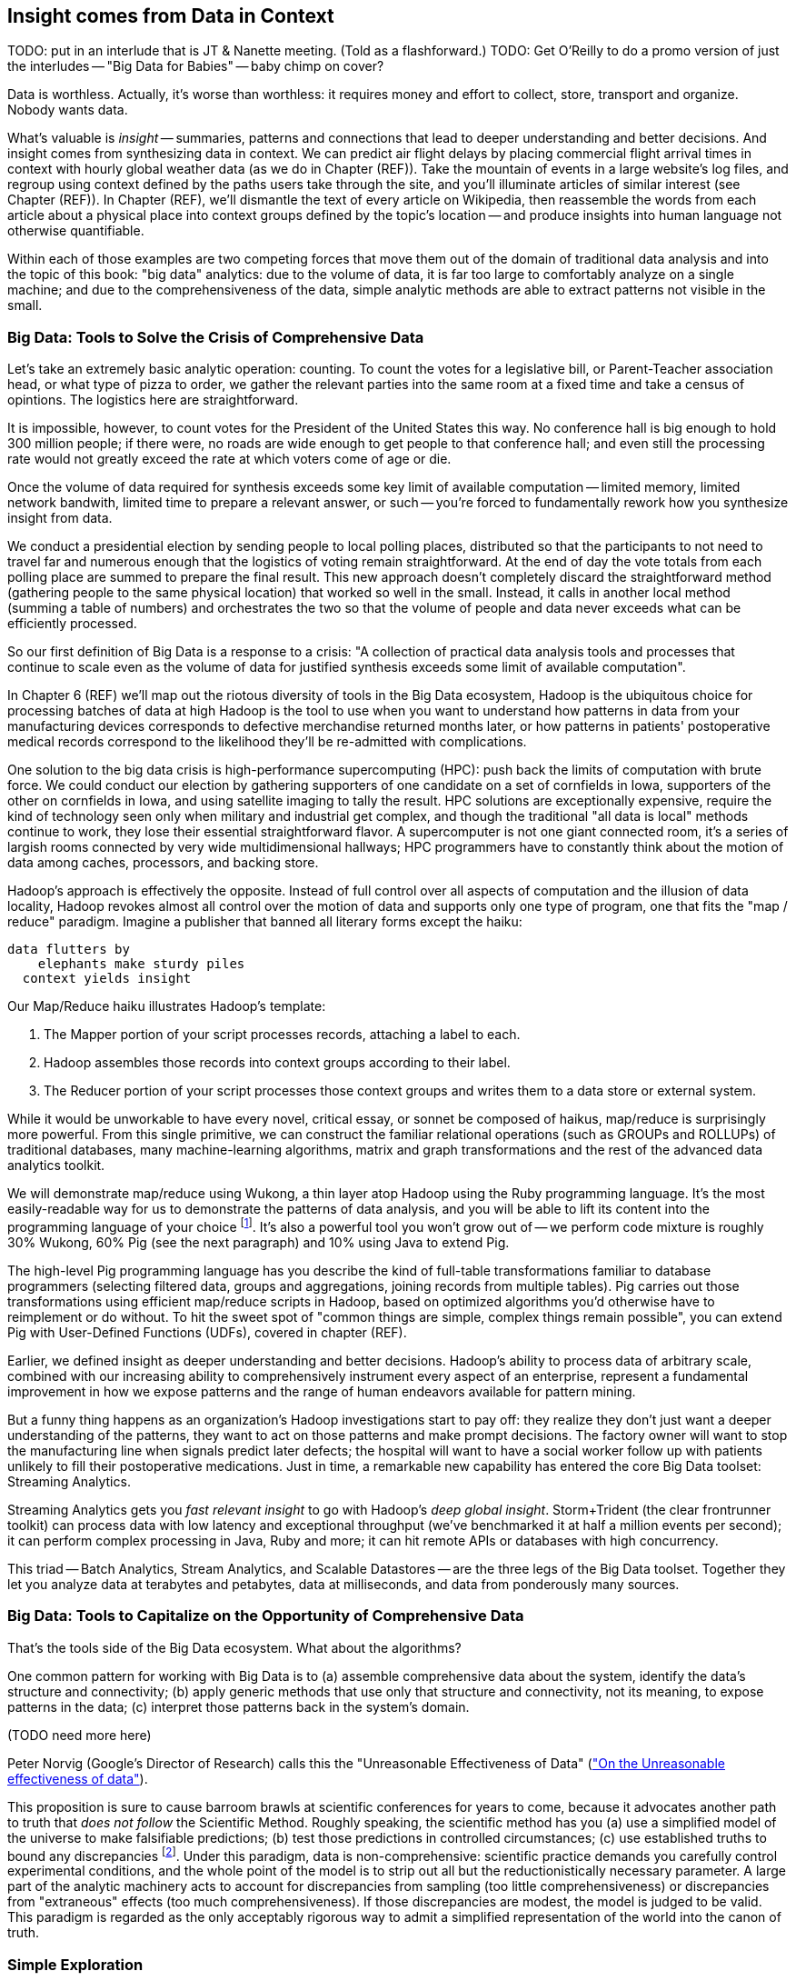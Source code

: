 == Insight comes from Data in Context

TODO: put in an interlude that is JT & Nanette meeting. (Told as a flashforward.)
TODO: Get O'Reilly to do a promo version of just the interludes -- "Big Data for Babies" -- baby chimp on cover?

Data is worthless. Actually, it's worse than worthless: it requires money and effort to collect, store, transport and organize. Nobody wants data.

What's valuable is _insight_ -- summaries, patterns and connections that lead to deeper understanding and better decisions. And insight comes from synthesizing data in context. We can predict air flight delays by placing commercial flight arrival times in context with hourly global weather data (as we do in Chapter (REF)). Take the mountain of events in a large website's log files, and regroup using context defined by the paths users take through the site, and you'll illuminate articles of similar interest (see Chapter (REF)). In Chapter (REF), we'll dismantle the text of every article on Wikipedia, then reassemble the words from each article about a physical place into context groups defined by the topic's location -- and produce insights into human language not otherwise quantifiable.

Within each of those examples are two competing forces that move them out of the domain of traditional data analysis and into the topic of this book: "big data" analytics: due to the volume of data, it is far too large to comfortably analyze on a single machine; and due to the comprehensiveness of the data, simple analytic methods are able to extract patterns not visible in the small.

=== Big Data: Tools to Solve the Crisis of Comprehensive Data

Let's take an extremely basic analytic operation: counting. To count the votes for a legislative bill, or Parent-Teacher association head, or what type of pizza to order, we gather the relevant parties into the same room at a fixed time and take a census of opintions. The logistics here are straightforward.

It is impossible, however, to count votes for the President of the United States this way. No conference hall is big enough to hold 300 million people; if there were, no roads are wide enough to get people to that conference hall; and even still the processing rate would not greatly exceed the rate at which voters come of age or die.

Once the volume of data required for synthesis exceeds some key limit of available computation -- limited memory, limited network bandwith, limited time to prepare a relevant answer, or such -- you're forced to fundamentally rework how you synthesize insight from data.

We conduct a presidential election by sending people to local polling places, distributed so that the participants to not need to travel far and numerous enough that the logistics of voting remain straightforward. At the end of day the vote totals from each polling place are summed to prepare the final result. This new approach doesn't completely discard the straightforward method (gathering people to the same physical location) that worked so well in the small. Instead, it calls in another local method (summing a table of numbers) and orchestrates the two so that the volume of people and data never exceeds what can be efficiently processed.

// ...

So our first definition of Big Data is a response to a crisis: "A collection of practical data analysis tools and processes that continue to scale even as the volume of data for justified synthesis exceeds some limit of available computation".

In Chapter 6 (REF) we'll map out the riotous diversity of tools in the Big Data ecosystem,
Hadoop is the ubiquitous choice for processing batches of data at high
Hadoop is the tool to use when you want to understand how patterns in data from your manufacturing devices corresponds to defective merchandise returned months later, or how patterns in patients' postoperative medical records correspond to the likelihood they'll be re-admitted with complications.

One solution to the big data crisis is high-performance supercomputing (HPC): push back the limits of computation with brute force. We could conduct our election by gathering supporters of one candidate on a set of cornfields in Iowa, supporters of the other on cornfields in Iowa, and using satellite imaging to tally the result. HPC solutions are exceptionally expensive, require the kind of technology seen only when military and industrial get complex, and though the traditional "all data is local" methods continue to work, they lose their essential straightforward flavor. A supercomputer is not one giant connected room, it's a series of largish rooms connected by very wide multidimensional hallways; HPC programmers have to constantly think about the motion of data among caches, processors, and backing store.

Hadoop's approach is effectively the opposite. Instead of full control over all aspects of computation and the illusion of data locality, Hadoop revokes almost all control over the motion of data and supports only one type of program, one that fits the "map / reduce" paradigm. Imagine a publisher that banned all literary forms except the haiku:

    data flutters by
        elephants make sturdy piles
      context yields insight

Our Map/Reduce haiku illustrates Hadoop's template:

1. The Mapper portion of your script processes records, attaching a label to each.
2. Hadoop assembles those records into context groups according to their label.
3. The Reducer portion of your script processes those context groups and writes them to a data store or external system.

While it would be unworkable to have every novel, critical essay, or sonnet be composed of haikus, map/reduce is surprisingly more powerful. From this single primitive, we can construct the familiar relational operations (such as GROUPs and ROLLUPs) of traditional databases, many machine-learning algorithms, matrix and graph transformations and the rest of the advanced data analytics toolkit.

We will demonstrate map/reduce using Wukong, a thin layer atop Hadoop using the Ruby programming language. It's the most easily-readable way for us to demonstrate the patterns of data analysis, and you will be able to lift its content into the programming language of your choice footnote:[In the spirit of this book's open-source license, if an eager reader submits a "translation" of the example programs into the programming language of their choice we would love to fold it into in the example code repository and acknowledge the contribution in future printings.]. It's also a powerful tool you won't grow out of -- we perform code mixture is roughly 30% Wukong, 60% Pig (see the next paragraph) and 10% using Java to extend Pig.

The high-level Pig programming language has you describe the kind of full-table transformations familiar to database programmers (selecting filtered data, groups and aggregations, joining records from multiple tables). Pig carries out those transformations using efficient map/reduce scripts in Hadoop, based on optimized algorithms you'd otherwise have to reimplement or do without. To hit the sweet spot of "common things are simple, complex things remain possible", you can extend Pig with User-Defined Functions (UDFs), covered in chapter (REF).

Earlier, we defined insight as deeper understanding and better decisions. Hadoop's ability to process data of arbitrary scale, combined with our increasing ability to comprehensively instrument every aspect of an enterprise, represent a fundamental improvement in how we expose patterns and the range of human endeavors available for pattern mining.

But a funny thing happens as an organization's Hadoop investigations start to pay off: they realize they don't just want a deeper understanding of the patterns, they want to act on those patterns and make prompt decisions. The factory owner will want to stop the manufacturing line when signals predict later defects; the hospital will want to have a social worker follow up with patients unlikely to fill their postoperative medications. Just in time, a remarkable new capability has entered the core Big Data toolset: Streaming Analytics.

Streaming Analytics gets you _fast relevant insight_ to go with Hadoop's _deep global insight_. Storm+Trident (the clear frontrunner toolkit) can process data with low latency and exceptional throughput (we've benchmarked it at half a million events per second); it can perform complex processing in Java, Ruby and more; it can hit remote APIs or databases with high concurrency.

// It's an analytic platform that should be regarded as an essential counterpart to Hadoop and scalable data stores.
// On way to think of Trident is as a tool to do your query on the way _in_ to the database. Rather than insisting every application use the same database and same data model,

This triad -- Batch Analytics, Stream Analytics, and Scalable Datastores -- are the three legs of the Big Data toolset. Together they let you analyze data at terabytes and petabytes, data at milliseconds, and data from ponderously many sources.

=== Big Data: Tools to Capitalize on the Opportunity of Comprehensive Data

// Besides innovations in the toolset, the Big Data revolution is driven by innovations in algorithms
That's the tools side of the Big Data ecosystem. What about the algorithms?
// Mathematicians have developed remarkably powerful tools for analyzing
// Hyperlink connections among all the pages on Wikipedia; neurons and synapses in a brain; airline flight routes.
// So is the mapping from retail customers to the items they purchased; from all words found in Wikipedia articles to // the categories each article falls under; or from Baseball players to other players with similar career statistics.
// Once we've identified the organic structure of the data,

One common pattern for working with Big Data is to (a) assemble comprehensive data about the system, identify the data's structure and connectivity; (b) apply generic methods that use only that structure and connectivity, not its meaning, to expose patterns in the data; (c) interpret those patterns back in the system's domain.

(TODO need more here)

Peter Norvig (Google's Director of Research) calls this the "Unreasonable Effectiveness of Data" (http://static.googleusercontent.com/media/research.google.com/en/us/pubs/archive/35179.pdf["On the Unreasonable effectiveness of data"]).

This proposition is sure to cause barroom brawls at scientific conferences for years to come, because it advocates another path to truth that _does not follow_ the Scientific Method. Roughly speaking, the scientific method has you (a) use a simplified model of the universe to make falsifiable predictions; (b) test those predictions in controlled circumstances; (c) use established truths to bound any discrepancies footnote:[plus (d) a secret dose of our sense of the model's elegance]. Under this paradigm, data is non-comprehensive: scientific practice demands you carefully control experimental conditions, and the whole point of the model is to strip out all but the reductionistically necessary parameter. A large part of the analytic machinery acts to account for discrepancies from sampling (too little comprehensiveness) or discrepancies from "extraneous" effects (too much comprehensiveness). If those discrepancies are modest, the model is judged to be valid. This paradigm is regarded as the only acceptably rigorous way to admit a simplified representation of the world into the canon of truth.





=== Simple Exploration

(TODO transplant intro to UFO sighting data here)
(TODO introduce this in context of reindeer?)

Sad to say, but many of the sighting reports are likely to be bogus. To eliminate sightings that lack a detailed description, we can filter out records whose description Field is shorter than 80 characters:

----
TODO code
----

A key activity in a Big Data exploration is summarizing big datasets into a comprehensible smaller ones. Each sighting has a field giving the shape of the flying object: cigar, disk, etc. This script will tell us how many sightings there are for each craft type:

----
LOAD sightings
GROUP sightings BY craft type
FOREACH cf_sightings GENERATE COUNTSTAR(sightings)
STORE cf_counts INTO 'out/geo/ufo_sightings/craft_type_counts';
----

We can make a little travel guide for the sightings by amending each sighting with the Wikipedia article about its place. The JOIN operator matches records from different tables based on a common key:

----
TODO pseudocode
----

This yields the following output:

Of course this would make a much better travel guide if it held not just the one article about the general location but a set of prominent nearby places of interest. We'll show you how to do a nearby-ness query in the Geodata chapter (REF), and how to attach a notion of "prominence" in the event log chapter (REF).



=== Grouping and Sorting: Analyzing UFO Sightings with Pig

While those embarassingly parallel, Map-only jobs are useful, Hadoop also shines when it comes to filtering, grouping, and counting items in a dataset. We can apply these techniques to build a travel guide of UFO sightings across the continental US.

Whereas our last example used the wukong framework, this time around we'll use another Hadoop abstraction, called Pig. footnote:[http://pig.apache.org]  Pig's claim to fame is that it gives you full Hadoop power, using a syntax that lets you think in terms of data flow instead of pure Map and Reduce operations.

The example data included with the book includes a data set from the  http://www.infochimps.com/datasets/60000-documented-ufo-sightings-with-text-descriptions-and-metada[National UFO Reporting Center], containing more than 60,000 documented UFO sightings footnote:[For our purposes, although sixty thousand records are too small to justify Hadoop on their own, it's the perfect size to learn with.].

Now it's sad to say, but many of the sighting reports are likely to be bogus. To eliminate sightings that lack a detailed description, we can filter out records whose description Field is shorter than 80 characters:


----

TODO code

----



A key activity in a Big Data exploration is summarizing big datasets into a comprehensible smaller ones. Each sighting has a field giving the shape of the flying object: cigar, disk, etc. This script will tell us how many sightings there are for each craft type:



----
LOAD sightings
GROUP sightings BY craft type
FOREACH cf_sightings GENERATE COUNTSTAR(sightings)
STORE cf_counts INTO 'out/geo/ufo_sightings/craft_type_counts';
----

We can make a little travel guide for the sightings by amending each sighting with the Wikipedia article about its place. The JOIN operator matches records from different tables based on a common key:

----

TODO pseudocode

----

This yields the following output:

----

TODO output

----

This travel guide is a bit lame, but of course we can come up with all sorts of ways to improve it. For instance, a proper guide would hold not just the one article about the general location, but a set of prominent nearby places of interest. These notions crop up in many different problems, so later in the book we'll show you how to do a nearby-ness query (in the Geodata chapter (REF)), and how to attach a notion of "prominence" (in the event log chapter (REF)), and much more.
